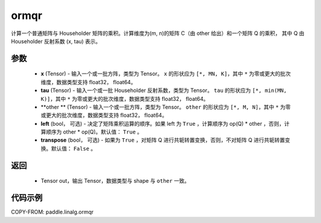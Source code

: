 .. _cn_api_paddle_linalg_ormqr:

ormqr
-------------------------------

.. py:function:: paddle.linalg.ormqr(x, tau, otherm, left=True, transpose=False)

计算一个普通矩阵与 Householder 矩阵的乘积。计算维度为(m, n)的矩阵 C（由 other 给出）和一个矩阵 Q 的乘积，
其中 Q 由 Householder 反射系数 (x, tau) 表示。

参数
::::::::::::

    - **x** (Tensor) - 输入一个或一批方阵，类型为 Tensor。 ``x`` 的形状应为 ``[*, MN, K]``，其中 ``*`` 为零或更大的批次维度，数据类型支持 float32， float64。
    - **tau** (Tensor) - 输入一个或一批 Householder 反射系数，类型为 Tensor。 ``tau`` 的形状应为 ``[*, min(MN, K)]``，其中 ``*`` 为零或更大的批次维度，数据类型支持 float32， float64。
    - **other ** (Tensor) - 输入一个或一批方阵，类型为 Tensor。 ``other`` 的形状应为 ``[*, M, N]``，其中 ``*`` 为零或更大的批次维度，数据类型支持 float32， float64。
    - **left** (bool， 可选) - 决定了矩阵乘积运算的顺序。如果 left 为 ``True`` ，计算顺序为 op(Q) * other ，否则，计算顺序为 other * op(Q)。默认值： ``True`` 。
    - **transpose** (bool， 可选) - 如果为 ``True`` ，对矩阵 Q 进行共轭转置变换，否则，不对矩阵 Q 进行共轭转置变换。默认值： ``False`` 。
返回
::::::::::::

    - Tensor out，输出 Tensor，数据类型与 shape 与 ``other`` 一致。

代码示例
::::::::::

COPY-FROM: paddle.linalg.ormqr

